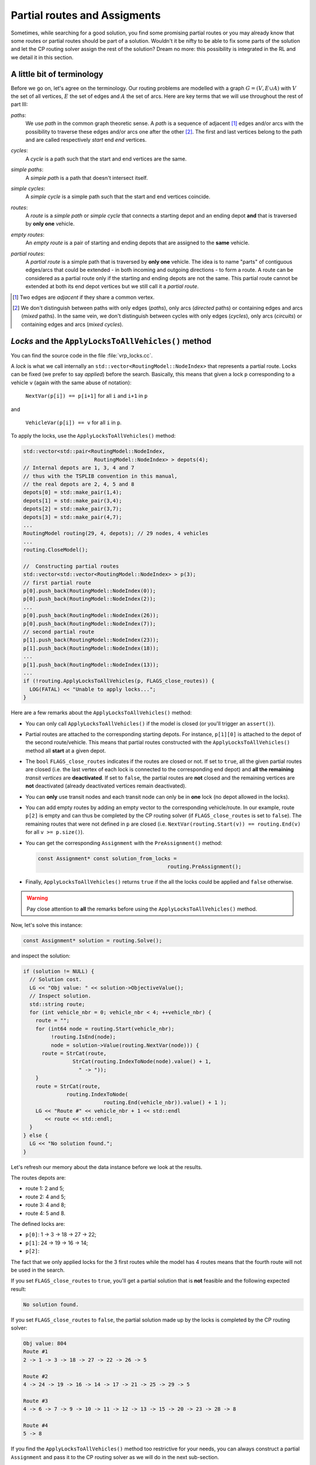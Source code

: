 ..  _vrp_partial_routes:

Partial routes and Assigments
==================================


..  raw:: latex

    You can find the code in the file~\code{vrp\_locks.cc}.\\~\\

..  only:: html

    ..  container:: files-sidebar

        ..  raw:: html 
        
            <ol>
              <li>C++ code:
                <ol>
                  <li><a href="../../../tutorials/cplusplus/chap10/vrp_locks.cc">vrp_locks.cc</a></li>
                </ol>
              </li>
            </ol>


Sometimes, while searching for a good solution, you find some promising partial routes or you may already know that 
some routes or partial routes should be part of a solution. Wouldn't it be nifty to be able to fix some parts of 
the solution and let the CP routing solver assign the rest of the solution? Dream no more: this possibility
is integrated in the RL and we detail it in this section.

A little bit of terminology
-------------------------------


Before we go on, let's agree on the terminology. Our routing problems are modelled with a graph :math:`G=(V, E \cup A)` 
with :math:`V` the set of all vertices, :math:`E` the set of edges and :math:`A` the set of arcs. Here are key terms that we will 
use throughout the rest of part III:

..  index:: path, graph; path

*paths*:
  We use *path* in the common graph theoretic sense. A *path* is a sequence of adjacent [#adjacent_edges]_ edges and/or arcs with the
  possibility to traverse these edges and/or arcs one after the other [#path_def_precision]_. 
  The first and last vertices belong to the path and are called respectively *start* end *end* vertices.

..  index:: cycle, graph; cycle

*cycles*:
  A *cycle* is a path such that the start and end vertices are the same.
  
..  index:: simple path, graph; simple path

*simple paths*:
  A *simple path* is a path that doesn't intersect itself.

..  index:: simple cycle, graph; simple cycle

*simple cycles*:
  A *simple cycle* is a simple path such that the start and end vertices coincide.
  
..  index:: route, graph; route

*routes*:
  A *route* is a *simple path* or *simple cycle* that connects a starting depot and an ending depot **and** that is 
  traversed by **only one** vehicle.

..  index:: empty route, graph; empty route

*empty routes*:
  An *empty route* is a pair of starting and ending depots that are assigned to the **same** vehicle. 
  
..  index:: partial route, graph; partial route
  
*partial routes*:
  A *partial route* is a simple path that is traversed by **only one** vehicle. The idea is to name "parts" of contiguous edges/arcs that
  could be extended - in both incoming and outgoing directions - to form a route. A route can be considered as a partial route only if the starting and ending depots are 
  not the same. This partial route cannot be extended at both its end depot vertices but we still call it a *partial route*.

..  [#adjacent_edges] Two edges are *adjacent* if they share a common vertex.

..  [#path_def_precision] We don't distinguish between paths with only edges (*paths*), only arcs (*directed* paths) 
    or containing edges and arcs (*mixed* paths). In the same vein, we don't distinguish between cycles with only edges 
    (*cycles*), only arcs (*circuits*) or containing edges and arcs (*mixed cycles*).

*Locks* and the ``ApplyLocksToAllVehicles()`` method
-------------------------------------------------------


You can find the source code in the file :file:`vrp_locks.cc`.

A *lock* is what we call internally an ``std::vector<RoutingModel::NodeIndex>`` that represents a partial route.
Locks can be fixed (we prefer to say *applied*) before the search. Basically, this means that
given a lock ``p`` corresponding to a vehicle ``v``
(again with the same abuse of notation):

  ``NextVar(p[i]) == p[i+1]`` for all ``i`` and ``i+1`` in ``p``
  
and 

  ``VehicleVar(p[i]) == v`` for all ``i`` in ``p``. 

To apply the locks, use the ``ApplyLocksToAllVehicles()`` method:

..  code-block:: c++
    
    std::vector<std::pair<RoutingModel::NodeIndex,
                           RoutingModel::NodeIndex> > depots(4);
    // Internal depots are 1, 3, 4 and 7
    // thus with the TSPLIB convention in this manual, 
    // the real depots are 2, 4, 5 and 8
    depots[0] = std::make_pair(1,4);
    depots[1] = std::make_pair(3,4);
    depots[2] = std::make_pair(3,7);
    depots[3] = std::make_pair(4,7);
    ...
    RoutingModel routing(29, 4, depots); // 29 nodes, 4 vehicles
    ...
    routing.CloseModel();
    
    //  Constructing partial routes
    std::vector<std::vector<RoutingModel::NodeIndex> > p(3);
    // first partial route
    p[0].push_back(RoutingModel::NodeIndex(0));
    p[0].push_back(RoutingModel::NodeIndex(2));
    ...
    p[0].push_back(RoutingModel::NodeIndex(26));
    p[0].push_back(RoutingModel::NodeIndex(7));
    // second partial route
    p[1].push_back(RoutingModel::NodeIndex(23));
    p[1].push_back(RoutingModel::NodeIndex(18));
    ...
    p[1].push_back(RoutingModel::NodeIndex(13));
    ...
    if (!routing.ApplyLocksToAllVehicles(p, FLAGS_close_routes)) {
      LOG(FATAL) << "Unable to apply locks...";
    }

Here are a few remarks about the ``ApplyLocksToAllVehicles()`` method:

* You can only call ``ApplyLocksToAllVehicles()`` if the model is closed (or you'll trigger an ``assert()``).
* Partial routes are attached to the corresponding starting depots.
  For instance, ``p[1][0]`` is attached to the depot of the second route/vehicle. This means that partial routes constructed with the 
  ``ApplyLocksToAllVehicles()`` method all **start** at a given depot.
* The ``bool`` ``FLAGS_close_routes`` indicates if the routes are closed or not. If set to ``true``, all the given 
  partial routes are closed (i.e. the last vertex of each lock is connected to the corresponding end depot) 
  and **all the remaining** *transit vertices* are **deactivated**. If set to ``false``, 
  the partial routes are **not** closed and the remaining vertices are **not** deactivated (already 
  deactivated vertices remain deactivated).
* You can **only** use transit nodes and each transit node can only be in **one** lock (no depot allowed in the locks).
* You can add empty routes by adding an empty vector to the corresponding vehicle/route. In our example, route ``p[2]``
  is empty and can thus be completed by the CP routing solver (if ``FLAGS_close_routes`` is set to ``false``). The remaining routes that were not defined in ``p``
  are closed (i.e. ``NextVar(routing.Start(v)) == routing.End(v)`` for all ``v >= p.size()``).
* You can get the corresponding ``Assignment`` with the ``PreAssignment()`` method:
  
  ..  code-block:: c++
    
      const Assignment* const solution_from_locks = 
                                                routing.PreAssignment();
  
* Finally, ``ApplyLocksToAllVehicles()`` returns ``true`` if the all 
  the locks could be applied and ``false`` otherwise.
  
..  warning:: Pay close attention to **all** the remarks before using the ``ApplyLocksToAllVehicles()`` method.

Now, let's solve this instance:

..  code-block:: c++

    const Assignment* solution = routing.Solve();

and inspect the solution:

..  code-block:: c++

      if (solution != NULL) {
        // Solution cost.
        LG << "Obj value: " << solution->ObjectiveValue();
        // Inspect solution.
        std::string route;
        for (int vehicle_nbr = 0; vehicle_nbr < 4; ++vehicle_nbr) {
          route = "";
          for (int64 node = routing.Start(vehicle_nbr); 
               !routing.IsEnd(node);
               node = solution->Value(routing.NextVar(node))) {
            route = StrCat(route, 
                      StrCat(routing.IndexToNode(node).value() + 1, 
                        " -> "));
          }
          route = StrCat(route,  
                    routing.IndexToNode(
                                routing.End(vehicle_nbr)).value() + 1 );
          LG << "Route #" << vehicle_nbr + 1 << std::endl 
             << route << std::endl;
        }
      } else {
        LG << "No solution found.";
      }

Let's refresh our memory about the data instance before we look at the results.

The routes depots are:

* route 1: 2 and 5;
* route 2: 4 and 5;
* route 3: 4 and 8;
* route 4: 5 and 8.

The defined locks are:

* ``p[0]``: 1 -> 3 -> 18 -> 27 -> 22;
* ``p[1]``: 24 -> 19 -> 16 -> 14;
* ``p[2]``:

The fact that we only applied locks for the 3 first routes while the model has 4 routes means that the fourth route will not be used
in the search.


      
If you set ``FLAGS_close_routes`` to ``true``, you'll get a partial solution that is **not** feasible and the following
expected result:

..  code-block:: bash

    No solution found.
    
If you set ``FLAGS_close_routes`` to ``false``, the partial solution made up by the locks is completed by the 
CP routing solver:

..  code-block:: bash

    Obj value: 804
    Route #1
    2 -> 1 -> 3 -> 18 -> 27 -> 22 -> 26 -> 5

    Route #2
    4 -> 24 -> 19 -> 16 -> 14 -> 17 -> 21 -> 25 -> 29 -> 5

    Route #3
    4 -> 6 -> 7 -> 9 -> 10 -> 11 -> 12 -> 13 -> 15 -> 20 -> 23 -> 28 -> 8

    Route #4
    5 -> 8


      
If you find the ``ApplyLocksToAllVehicles()`` method too restrictive for your needs, you can always construct 
a partial ``Assignment`` and pass it to the CP routing solver as we will do in the next sub-section.


..  topic:: Locks and online problems

    Locks can be applied when you have an idea of partial routes that should be fixed in 
    a solution for one reason or the other. A type of problems where you often apply locks is worth mentioning: the 
    so-called *online* or *dynamical* problems. These problems are dynamic in the sense that the instances gradually change 
    over time: some parts of these instances change with time or are only revealed over time.
    
    For a VRP, you may think of actual drivers that are trapped in congested areas: you must then adapt the 
    routes to follow (to *reroute*) (or be prepared for some unpleasant consequences). You don't want/have the time or the resources
    to recompute a solution from scratch. The partial routes
    not affected by congestion might still be optimal after all.
    
    Problems where the instances are completely known - like all the problems presented in this manual - are
    then coined as *offline* problems by contrast.

..  _vrp_assigments:

``Assignment``\s and partial ``Assignment``\s
---------------------------------------------


You can find the source code in the file :file:`vrp_IO.cc`.

The RL provides several helper methods to write and read ``Assignment``\s.

1. First, you have the shortcut methods:

    ..  code-block:: c++
  
        bool WriteAssignment(const string& file_name) const;
        Assignment* ReadAssignment(const string& file_name);

   The first method writes the current solution to a file and the second method loads the ``Assignment`` contained in the 
   file as the current solution. The format used is the *protocol buffer* from 
   Google [#proto_format]_. These two methods are shortcuts. ``WriteAssignment()`` takes the current solution and invokes 
   its ``Save()`` method while ``ReadAssignment()`` invokes the ``Load()`` method of an ``Assignment`` and restores this 
   ``Assignment`` as the current solution with the ``RestoreAssignment`` ``DecisionBuilder``. 
  
   To test if everything went fine, use ``WriteAssignment()`` and ``ReadAssignment()``. The former returns true if the 
   ``Assignment`` was successfully saved and false otherwise. The latter returns NULL if it could not load the ``Assignment``
   contained in the file as the current solution.

   If you already have an ``Assignment`` at hand, you can restore it as the current solution with
  
   ..  code-block:: c++
  
       Assignment* RestoreAssignment(const Assignment& solution);
  
   Again, if ``solution`` is not valid, ``RestoreAssignment()`` returns ``NULL``. As usual with the ``RestoreAssignment``
   ``DecisionBuilder``, you don't need to provide a complete ``Assignment``. If needed, the CP solver will complete the 
   solution. For the RL, this ``DecisionBuilder`` will be the classical 
   default ``DecisionBuilder`` on the ``NextVar()`` variables with the ``CHOOSE_FIRST_UNBOUND`` and ``ASSIGN_MIN_VALUE``
   strategies.
  
   You can also add extra interesting ``IntVar`` variables to the routing ``Assignment``:
  
   ..  code-block:: c++
  
       void AddToAssignment(IntVar* const var);

2. Second and more interestingly, the RL provides methods to translate an ``Assignment`` into and from  
   an ``std::vector<std::vector<RoutingModel::NodeIndex> >``.
   The vector is a little bit peculiar as it doesn't hold the starting and ending depots:
  
   ..  code-block:: c++
  
       RoutingModel routing(); // as above
       ...
       const Assignment* solution = routing.Solve();
       ...
       std::vector<std::vector<RoutingModel::NodeIndex> > sol;
       routing.AssignmentToRoutes(*solution, &sol);
  
   In the file :file:`vrp_IO.cc`, we print the vector and for the instance above, we obtain:
  
   ..  code-block:: bash
  
       Solution saved into an std::vector of size 4
       Route #1 with starting depot 2 and ending depot 5
       1 -> 3 -> 18 -> 27 -> 22 -> 26

       Route #2 with starting depot 4 and ending depot 5
       24 -> 19 -> 16 -> 14 -> 17 -> 21 -> 25 -> 29

       Route #3 with starting depot 4 and ending depot 8
       6 -> 7 -> 9 -> 10 -> 11 -> 12 -> 13 -> 15 -> 20 -> 23 -> 28

       Route #4 with starting depot 5 and ending depot 8
      
      
   As you can see, no depot is saved into this ``std::vector``. This is exactly the kind of ``std::vector`` that you need to 
   pass to ``RoutesToAssignment()``:
  
   ..  code-block:: c++
  
       Assignment* const restored_sol = 
                             routing.ReadAssignmentFromRoutes(sol, false);

   This method restores the solution contained in the vector as the current solution.

In contrast to the ``RoutesToAssignment()`` method, the solution passed to ``ReadAssignmentFromRoutes()`` must be a complete 
solution, i.e. all ``NextVar()`` mandatory variables must be assigned.

We also remind the reader that in contrast to all other loading methods presented here, 
``RoutesToAssignment()`` doesn't reconstruct 
a feasible solution and deals only with ``NextVar()`` variables. If your model has many complicated side constraints (like 
``Dimension``\s with slack variables), the CP routing solver might need some time to reconstruct a feasible solution 
from the ``NextVar()`` variables.


..  [#proto_format] This format is a multi-platform compatible binary format for serializing structured data.
    See their `website <https://developers.google.com/protocol-buffers/docs/overview>`_ or the 
    section :ref:`serializing` where we reveal everything you always wanted to know about *serializing* with 
    the *or-tools* library.
    

..  topic:: Partial ``Assignment``\s and the RL

    Partial ``Assignment``\s in the Routing Library have nothing special and 
    you can use partial ``Assignment``\s in a similar way with the CP solver.
    The RL provides several handy helper methods that you can use in your own code.
    Aside from the defensive testings, these methods are only several lines long.



